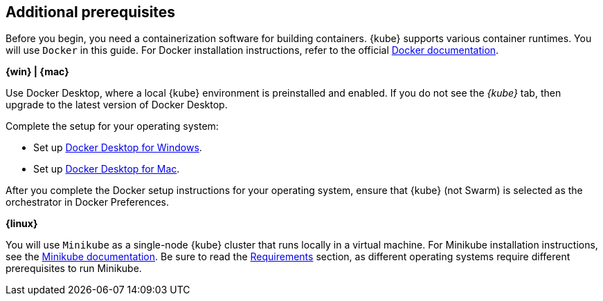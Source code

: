 ////
 Copyright (c) 2018, 2019 IBM Corporation and others.
 Licensed under Creative Commons Attribution-NoDerivatives
 4.0 International (CC BY-ND 4.0)
   https://creativecommons.org/licenses/by-nd/4.0/
 Contributors:
     IBM Corporation
////
== Additional prerequisites

Before you begin, you need a containerization software for building containers. {kube} supports various container runtimes. You will use `Docker` in this guide. For Docker installation instructions, refer to the official https://docs.docker.com/install/[Docker documentation^].

****
[system]#*{win} | {mac}*#

Use Docker Desktop, where a local {kube} environment is preinstalled and enabled. If you do not see the _{kube}_ tab, then upgrade to the latest version of Docker Desktop.

Complete the setup for your operating system:

  - Set up https://docs.docker.com/docker-for-windows/#kubernetes[Docker Desktop for Windows^].
  - Set up https://docs.docker.com/docker-for-mac/#kubernetes[Docker Desktop for Mac^].

After you complete the Docker setup instructions for your operating system, ensure that {kube} (not Swarm) is selected as the orchestrator in Docker Preferences.

[system]#*{linux}*#

You will use `Minikube` as a single-node {kube} cluster that runs locally in a virtual machine.
For Minikube installation instructions, see the https://github.com/kubernetes/minikube#installation[Minikube documentation^]. Be sure to read the https://github.com/kubernetes/minikube#requirements[Requirements^] section, as different operating systems require different prerequisites to run Minikube.

****
